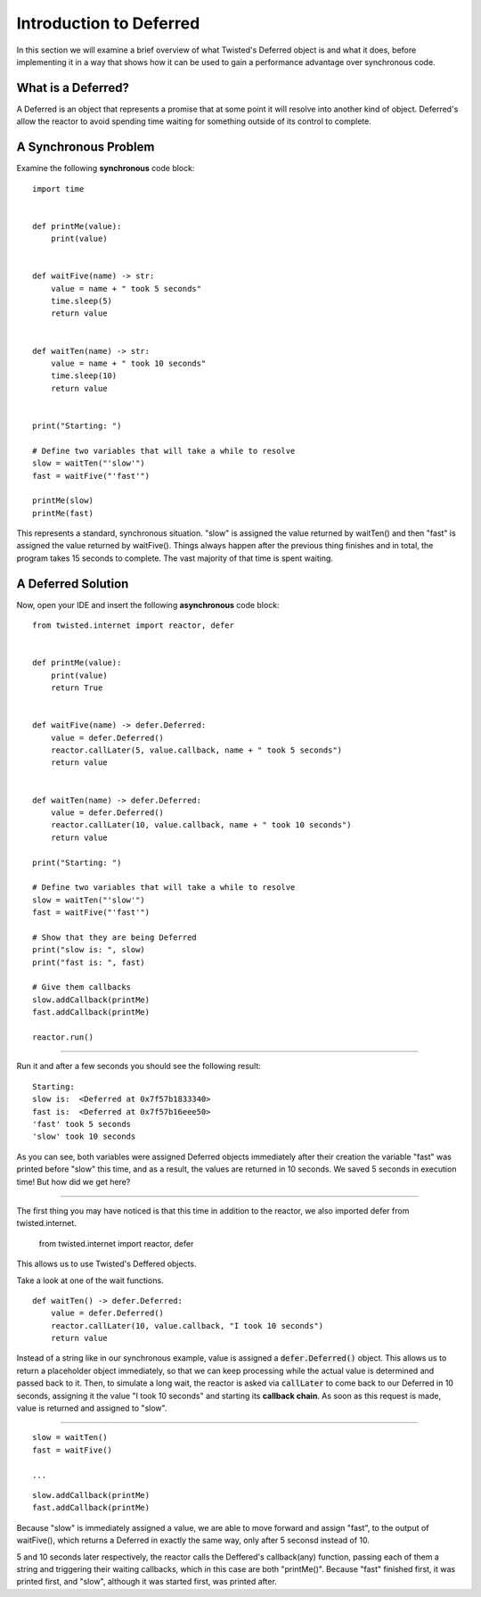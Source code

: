 ========================
Introduction to Deferred
========================

In this section we will examine a brief overview of what Twisted's Deferred object
is and what it does, before implementing it in a way that shows how it can be used
to gain a performance advantage over synchronous code.


What is a Deferred?
-------------------

A Deferred is an object that represents a promise that at some point it will resolve
into another kind of object. Deferred's allow the reactor to avoid spending time
waiting for something outside of its control to complete.


A Synchronous Problem
---------------------

Examine the following **synchronous** code block::

    import time


    def printMe(value):
        print(value)


    def waitFive(name) -> str:
        value = name + " took 5 seconds"
        time.sleep(5)
        return value


    def waitTen(name) -> str:
        value = name + " took 10 seconds"
        time.sleep(10)
        return value


    print("Starting: ")

    # Define two variables that will take a while to resolve
    slow = waitTen("'slow'")
    fast = waitFive("'fast'")

    printMe(slow)
    printMe(fast)

This represents a standard, synchronous situation. "slow" is assigned the value
returned by waitTen() and then "fast" is assigned the value returned by
waitFive(). Things always happen after the previous thing finishes and in total,
the program takes 15 seconds to complete. The vast majority of that time is spent
waiting.


A Deferred Solution
-------------------

Now, open your IDE and insert the following **asynchronous** code block::

    from twisted.internet import reactor, defer


    def printMe(value):
        print(value)
        return True


    def waitFive(name) -> defer.Deferred:
        value = defer.Deferred()
        reactor.callLater(5, value.callback, name + " took 5 seconds")
        return value


    def waitTen(name) -> defer.Deferred:
        value = defer.Deferred()
        reactor.callLater(10, value.callback, name + " took 10 seconds")
        return value

    print("Starting: ")

    # Define two variables that will take a while to resolve
    slow = waitTen("'slow'")
    fast = waitFive("'fast'")

    # Show that they are being Deferred
    print("slow is: ", slow)
    print("fast is: ", fast)

    # Give them callbacks
    slow.addCallback(printMe)
    fast.addCallback(printMe)

    reactor.run()


----

Run it and after a few seconds you should see the following result::

    Starting:
    slow is:  <Deferred at 0x7f57b1833340>
    fast is:  <Deferred at 0x7f57b16eee50>
    'fast' took 5 seconds
    'slow' took 10 seconds

As you can see, both variables were assigned Deferred objects immediately after
\their creation the variable "fast" was printed before "slow" this time, and as a
result, the values are returned in 10 seconds. We saved 5 seconds in execution
time! But how did we get here?

----

The first thing you may have noticed is that this time in addition to the reactor,
we also imported defer from twisted.internet.

    from twisted.internet import reactor, defer

This allows us to use Twisted's Deffered objects.


Take a look at one of the wait functions.

::

    def waitTen() -> defer.Deferred:
        value = defer.Deferred()
        reactor.callLater(10, value.callback, "I took 10 seconds")
        return value

Instead of a string like in our synchronous example, value is assigned a
:code:`defer.Deferred()` object. This allows us to return a placeholder object
immediately, so that we can keep processing while the actual value is determined
and passed back to it. Then, to simulate a long wait, the reactor is asked via
:code:`callLater` to come back to our Deferred in 10 seconds, assigning it the value
"I took 10 seconds" and starting its **callback chain**. As soon as this request
is made, value is returned and assigned to "slow".

----

::

    slow = waitTen()
    fast = waitFive()

    ...

::

    slow.addCallback(printMe)
    fast.addCallback(printMe)

Because "slow" is immediately assigned a value, we are able to move forward and
assign "fast", to the output of waitFive(), which returns a Deferred in exactly
the same way, only after 5 seconsd instead of 10.

5 and 10 seconds later respectively, the reactor calls the Deffered's callback(any)
function, passing each of them a string and triggering their waiting callbacks, which
in this case are both "printMe()". Because "fast" finished first, it was printed
first, and "slow", although it was started first, was printed after.
